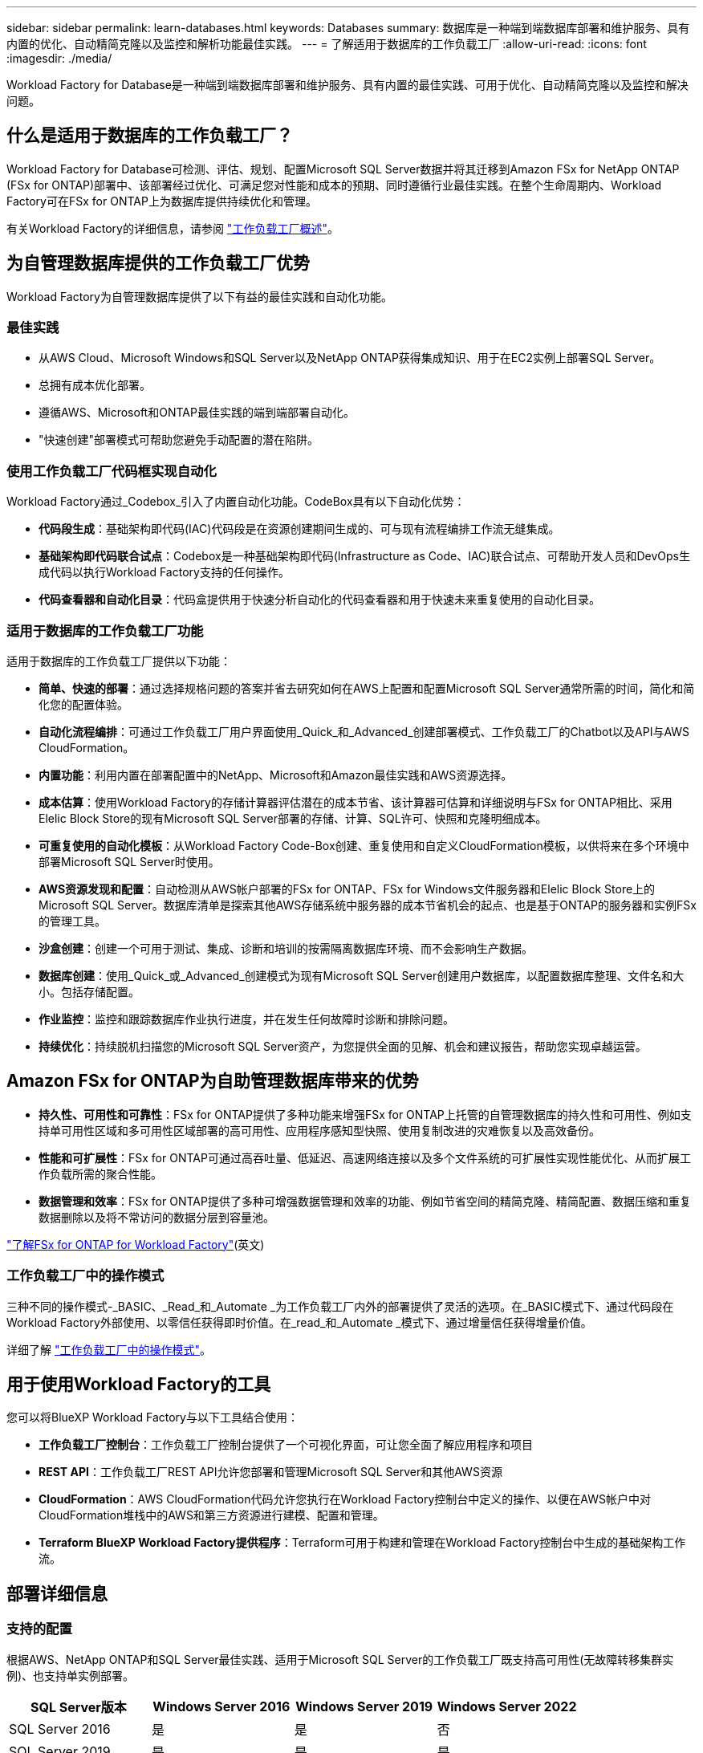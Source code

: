 ---
sidebar: sidebar 
permalink: learn-databases.html 
keywords: Databases 
summary: 数据库是一种端到端数据库部署和维护服务、具有内置的优化、自动精简克隆以及监控和解析功能最佳实践。 
---
= 了解适用于数据库的工作负载工厂
:allow-uri-read: 
:icons: font
:imagesdir: ./media/


[role="lead"]
Workload Factory for Database是一种端到端数据库部署和维护服务、具有内置的最佳实践、可用于优化、自动精简克隆以及监控和解决问题。



== 什么是适用于数据库的工作负载工厂？

Workload Factory for Database可检测、评估、规划、配置Microsoft SQL Server数据并将其迁移到Amazon FSx for NetApp ONTAP (FSx for ONTAP)部署中、该部署经过优化、可满足您对性能和成本的预期、同时遵循行业最佳实践。在整个生命周期内、Workload Factory可在FSx for ONTAP上为数据库提供持续优化和管理。

有关Workload Factory的详细信息，请参阅 link:https://docs.netapp.com/us-en/workload-setup-admin/workload-factory-overview.html["工作负载工厂概述"^]。



== 为自管理数据库提供的工作负载工厂优势

Workload Factory为自管理数据库提供了以下有益的最佳实践和自动化功能。



=== 最佳实践

* 从AWS Cloud、Microsoft Windows和SQL Server以及NetApp ONTAP获得集成知识、用于在EC2实例上部署SQL Server。
* 总拥有成本优化部署。
* 遵循AWS、Microsoft和ONTAP最佳实践的端到端部署自动化。
* "快速创建"部署模式可帮助您避免手动配置的潜在陷阱。




=== 使用工作负载工厂代码框实现自动化

Workload Factory通过_Codebox_引入了内置自动化功能。CodeBox具有以下自动化优势：

* *代码段生成*：基础架构即代码(IAC)代码段是在资源创建期间生成的、可与现有流程编排工作流无缝集成。
* *基础架构即代码联合试点*：Codebox是一种基础架构即代码(Infrastructure as Code、IAC)联合试点、可帮助开发人员和DevOps生成代码以执行Workload Factory支持的任何操作。
* *代码查看器和自动化目录*：代码盒提供用于快速分析自动化的代码查看器和用于快速未来重复使用的自动化目录。




=== 适用于数据库的工作负载工厂功能

适用于数据库的工作负载工厂提供以下功能：

* *简单、快速的部署*：通过选择规格问题的答案并省去研究如何在AWS上配置和配置Microsoft SQL Server通常所需的时间，简化和简化您的配置体验。
* *自动化流程编排*：可通过工作负载工厂用户界面使用_Quick_和_Advanced_创建部署模式、工作负载工厂的Chatbot以及API与AWS CloudFormation。
* *内置功能*：利用内置在部署配置中的NetApp、Microsoft和Amazon最佳实践和AWS资源选择。
* *成本估算*：使用Workload Factory的存储计算器评估潜在的成本节省、该计算器可估算和详细说明与FSx for ONTAP相比、采用Elelic Block Store的现有Microsoft SQL Server部署的存储、计算、SQL许可、快照和克隆明细成本。
* *可重复使用的自动化模板*：从Workload Factory Code-Box创建、重复使用和自定义CloudFormation模板，以供将来在多个环境中部署Microsoft SQL Server时使用。
* *AWS资源发现和配置*：自动检测从AWS帐户部署的FSx for ONTAP、FSx for Windows文件服务器和Elelic Block Store上的Microsoft SQL Server。数据库清单是探索其他AWS存储系统中服务器的成本节省机会的起点、也是基于ONTAP的服务器和实例FSx的管理工具。
* *沙盒创建*：创建一个可用于测试、集成、诊断和培训的按需隔离数据库环境、而不会影响生产数据。
* *数据库创建*：使用_Quick_或_Advanced_创建模式为现有Microsoft SQL Server创建用户数据库，以配置数据库整理、文件名和大小。包括存储配置。
* *作业监控*：监控和跟踪数据库作业执行进度，并在发生任何故障时诊断和排除问题。
* *持续优化*：持续脱机扫描您的Microsoft SQL Server资产，为您提供全面的见解、机会和建议报告，帮助您实现卓越运营。




== Amazon FSx for ONTAP为自助管理数据库带来的优势

* *持久性、可用性和可靠性*：FSx for ONTAP提供了多种功能来增强FSx for ONTAP上托管的自管理数据库的持久性和可用性、例如支持单可用性区域和多可用性区域部署的高可用性、应用程序感知型快照、使用复制改进的灾难恢复以及高效备份。
* *性能和可扩展性*：FSx for ONTAP可通过高吞吐量、低延迟、高速网络连接以及多个文件系统的可扩展性实现性能优化、从而扩展工作负载所需的聚合性能。
* *数据管理和效率*：FSx for ONTAP提供了多种可增强数据管理和效率的功能、例如节省空间的精简克隆、精简配置、数据压缩和重复数据删除以及将不常访问的数据分层到容量池。


link:https://docs.netapp.com/us-en/workload-fsx-ontap/learn-fsx-ontap.html["了解FSx for ONTAP for Workload Factory"^](英文)



=== 工作负载工厂中的操作模式

三种不同的操作模式-_BASIC、_Read_和_Automate _为工作负载工厂内外的部署提供了灵活的选项。在_BASIC模式下、通过代码段在Workload Factory外部使用、以零信任获得即时价值。在_read_和_Automate _模式下、通过增量信任获得增量价值。

详细了解 link:https://docs.netapp.com/us-en/workload-setup-admin/operational-modes.html["工作负载工厂中的操作模式"^]。



== 用于使用Workload Factory的工具

您可以将BlueXP Workload Factory与以下工具结合使用：

* *工作负载工厂控制台*：工作负载工厂控制台提供了一个可视化界面，可让您全面了解应用程序和项目
* *REST API*：工作负载工厂REST API允许您部署和管理Microsoft SQL Server和其他AWS资源
* *CloudFormation*：AWS CloudFormation代码允许您执行在Workload Factory控制台中定义的操作、以便在AWS帐户中对CloudFormation堆栈中的AWS和第三方资源进行建模、配置和管理。
* *Terraform BlueXP Workload Factory提供程序*：Terraform可用于构建和管理在Workload Factory控制台中生成的基础架构工作流。




== 部署详细信息



=== 支持的配置

根据AWS、NetApp ONTAP和SQL Server最佳实践、适用于Microsoft SQL Server的工作负载工厂既支持高可用性(无故障转移集群实例)、也支持单实例部署。

[cols="2a,2a,2a,2a"]
|===
| SQL Server版本 | Windows Server 2016 | Windows Server 2019 | Windows Server 2022 


 a| 
SQL Server 2016
 a| 
是
 a| 
是
 a| 
否



 a| 
SQL Server 2019
 a| 
是
 a| 
是
 a| 
是



 a| 
SQL Server 2022
 a| 
否
 a| 
是
 a| 
是

|===


=== 部署架构

数据库支持单个可用性区域和多个可用性区域部署架构。

.单个可用性区域
下图显示了单个区域中具有单个可用性区域的独立架构。

image:diagram-SAZ-database-architecture.png["一个独立架构示意图、其中一个可用性区域部署的Amazon FSx for NetApp ONTAP位于一个区域中"]

.多个可用性区域
下图显示了一个区域中具有故障转移集群实例(Failover Cluster Instance、FCI)集群的双节点高可用性(HA)架构。

image:diagram-MAZ-database-architecture.png["双节点高可用性架构示意图、其中故障转移集群实例集群位于一个区域中"]



=== 集成AWS服务

数据库包括以下集成AWS服务：

* 云形成
* Simple Notification Service
* CloudWatch
* Systems Manager
* 机密管理器




=== 支持的区域

支持FSx for ONTAP的所有商业区域均支持数据库。 https://aws.amazon.com/about-aws/global-infrastructure/regional-product-services/["查看支持的 Amazon 地区。"^]

不支持以下AWS区域：

* 中国地区
* GovCloud (美国)地区
* 机密云
* 云的绝密




== 获取帮助

适用于NetApp ONTAP 的Amazon FSX是AWS第一方解决方案。如有与您的FSx for ONTAP文件系统、基础架构或使用此服务的任何解决方案相关的问题或技术支持问题、请使用AWS管理控制台中的支持中心创建AWS支持案例。选择 "FSX for ONTAP " 服务和相应的类别。提供创建 AWS 支持案例所需的其余信息。

有关Workload Factory或Workload Factory应用程序和服务的一般问题，请参阅 link:get-help.html["获取有关Workload Factory数据库的帮助"]。
